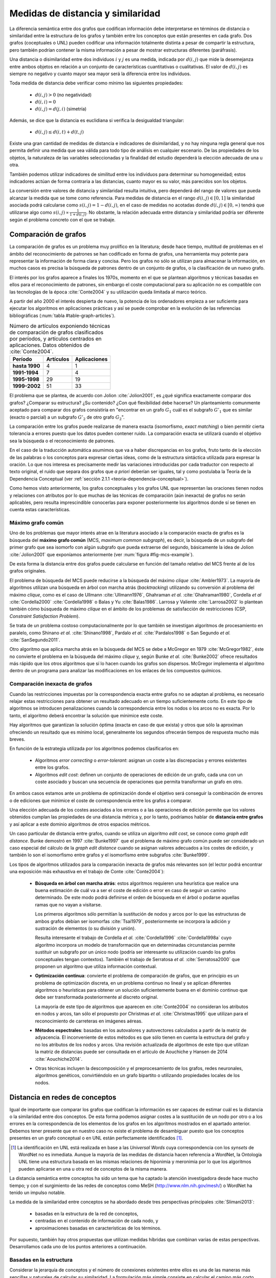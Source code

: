 
Medidas de distancia y similaridad
----------------------------------
La diferencia semántica entre dos grafos que codifican información debe interpretarse en
términos de distancia o similaridad entre la estructura de los grafos y también entre los
conceptos que están presentes en cada grafo. Dos grafos (coceptuales o UNL) pueden
codificar una información totalmente distinta a pesar de compartir la estructura, pero
también podrían contener la misma información a pesar de mostrar estructuras
diferentes (paráfrasis).

Una distancia o disimilaridad entre dos individuos :math:`i` y :math:`j` es una medida,
indicada por :math:`d(i,j)` que mide la desemejanza entre ambos objetos en relación a un
conjunto de características cuantitativas o cualitativas. El valor de :math:`d(i,j)` es
siempre no negativo y cuanto mayor sea mayor será la diferencia entre los individuos.

Toda medida de distancia debe verificar como mínimo las siguientes propiedades:

 * :math:`d(i,j)>0` (no negatividad)
 * :math:`d(i,i)=0`
 * :math:`d(i,j)=d(j,i)` (simetría)

Además, se dice que la distancia es euclidiana si verifica la desigualdad triangular:

 * :math:`d(i,j) \leq d(i,t)+d(t,j)`

Existe una gran cantidad de medidas de distancia e indicadores de disimilaridad, y no hay
ninguna regla general que nos permita definir una medida que sea válida para todo tipo de
análisis en cualquier escenario. De las propiedades de los objetos, la naturaleza de las
variables seleccionadas y la finalidad del estudio dependerá la elección adecuada de una u
otra.

También podemos utilizar indicadores de similitud entre los individuos para determinar su
homogeneidad; estos indicadores actúan de forma contraria a las distancias, cuanto mayor
es su valor, más parecidos son los objetos.

La conversión entre valores de distancia y similaridad resulta intuitiva, pero dependerá
del rango de valores que pueda alcanzar la medida que se tome como referencia. Para medidas
de distancia en el rango :math:`d(i,j) \in [0, 1]` la similaridad asociada podrá calcularse como 
:math:`s(i,j) = 1-d(i,j)`, en el caso de medidas no acotadas donde :math:`d(i,j) \in [0, \infty)`
tendrá que utilizarse algo como :math:`s(i,j) \propto \frac{1}{1 + d(i,j)}`. No obstante,
la relación adecuada entre distancia y similaridad podría ser diferente según el
problema concreto con el que se trabaje.


Comparación de grafos
`````````````````````
La comparación de grafos es un problema muy prolífico en la literatura; desde hace tiempo,
multitud de problemas en el ámbito del reconocimiento de patrones se han codificado en forma
de grafos, una herramienta muy potente para representar la información de forma clara y
concisa. Pero los grafos no sólo se utilizan para almacenar la información, en muchos casos
es precisa la búsqueda de patrones dentro de un conjunto de grafos, o la clasificación de
un nuevo grafo. 

El interés por los grafos aparece a finales los 1970s, momento en el que se plantean
algoritmos y técnicas basadas en ellos para el reconocimiento de patrones, sin embargo el coste
computacional para su aplicación no es compatible con las tecnologías de la
época :cite:`Conte2004` y su utilización queda limitada al marco teórico.

A partir del año 2000 el interés despierta de nuevo, la
potencia de los ordenadores empieza a ser suficiente para ejecutar los algoritmos en
aplicaciones prácticas y así se puede comprobar en la evolución de las referencias
bibliográficas (:num:`tabla #table-graph-articles`).


.. tabularcolumns:: |p{3cm}|p{4cm}|p{4cm}|
.. _table-graph-articles:
.. list-table:: Número de artículos exponiendo técnicas de comparación de grafos
   clasificados por períodos, y artículos centrados en aplicaciones. Datos obtenidos
   de :cite:`Conte2004`.
   :class: longtable
   :header-rows: 1
   :stub-columns: 1

   *  -  **Período**
      -  **Artículos**
      -  **Aplicaciones**
   *  -  hasta 1990
      -  4
      -  1
   *  -  1991-1994
      -  7
      -  4
   *  -  1995-1998
      -  29
      -  19
   *  -  1999-2002
      -  51
      -  33
   


El problema que se plantea, de acuerdo con Jolion :cite:`Jolion2001`, es ¿qué significa
exactamente comparar dos grafos? ¿Comparar su estructura? ¿Su contenido? ¿Con qué
flexibilidad debe hacerse? Un planteamiento comunmente aceptado para comparar dos grafos
consistiría en "encontrar en un grafo :math:`G_1` cuál es el subgrafo :math:`G'_1`
que es similar (exacto o parcial) a un subgrafo :math:`G'_2` de otro grafo :math:`G_2`".

La comparación entre los grafos puede realizarse de manera exacta (isomorfismo,
*exact matching*) o bien permitir cierta tolerancia a errores puesto que los datos
pueden contener ruido. La comparación exacta se utilizará cuando el objetivo sea
la búsqueda o el reconocimiento de patrones.

En el caso de la traducción automática asumimos que va a haber discrepancias en los grafos,
fruto tanto de la elección de las palabras o los conceptos para expresar ciertas ideas,
como de la estructura sintáctica utilizada para expresar la oración. Lo que nos interesa
es precisamente medir las variaciones introducidas por cada traductor con respecto al 
texto original, el ruido que separa dos grafos que *a priori* deberían ser iguales, tal y
como postulaba la Teoría de la Dependencia Conceptual 
(ver :ref:`sección 2.1.1 <teoria-dependencia-conceptual>`).

Como hemos visto anteriormente, los grafos conceptuales y los grafos UNL que representan
las oraciones tienen nodos y relaciones con atributos por lo que muchas de las técnicas
de comparación (aún inexacta) de grafos no serán aplicables, pero resulta imprescindible
conocerlas para exponer posteriormente los algoritmos donde sí se tienen en cuenta estas
características.


.. _maximo-grafo-comun:

Máximo grafo común
++++++++++++++++++
Uno de los problemas que mayor interés atrae en la literatura asociado a la comparación
exacta de grafos es la búsqueda del **máximo grafo común** (MCS, *maximum common subgraph*),
es decir, la búsqueda de un subgrafo del primer grafo que sea isomorfo con algún subgrafo
que pueda extraerse del segundo, básicamente la idea de Jolion :cite:`Jolion2001` que
exponíamos anteriormente (ver :num:`figura #fig-mcs-example`).

.. _fig-mcs-example:
.. graphviz::
   :caption: Dados dos grafos :math:`A` y :math:`B`, el máximo grafo común, :math:`mcs(A,B)` estará formado por el conjunto de nodos presentes en ambos y las conexiones entre ellos. En la figura se han indicado las correspondencias utilizando el símbolo :math:`\equiv` y los colores rojo para el grafo :math:`A` y azul para el :math:`B`.

   digraph foo {
     subgraph cluster_1 {
         a1 [color=red]
         a3 [color=red]
         a4 [color=red]
         a5 [color=red]
         a0 -> a3
         a1 -> a3 -> a4 -> a5 [color=red]
         a1 -> a2 -> a3 
         a3 -> a5
         a1 -> a5 [color=red]
         label = "Grafo A";
         color = gray;
     }

     subgraph cluster_2 {
         b1 [color=blue]
         b3 [color=blue]
         b4 [color=blue]
         b5 [color=blue]
         b1 -> b3-> b4 -> b5 [color=blue]
         b1 -> b5 [color=blue]
         b0 -> b4
         b0 -> b5
         label = "Grafo B";
         color = gray;
     }
     
     subgraph cluster_mcs {
         1 [label="a1 ≡ b1"]
         3 [label="a3 ≡ b3"]
         4 [label="a4 ≡ b4"]
         5 [label="a5 ≡ b5"]
         1 -> 3 -> 4 -> 5
         1 -> 5;
         label = "mcs(A, B)";
         color = gray;         
     }
   }
   
De esta forma la distancia entre dos grafos puede calcularse en función del tamaño
relativo del MCS frente al de los grafos originales.

El problema de búsqueda del MCS puede reducirse a la búsqueda del máximo
*clique* :cite:`Ambler1973`. La mayoría de algoritmos utilizan una búsqueda en árbol
con marcha atrás (*backtracking*) utilizando su conversión al problema del máximo
*clique*, como es el caso de Ullmann :cite:`Ullmann1976`, Ghahraman *et al.*
:cite:`Ghahraman1980`, Cordella *et al* :cite:`Cordella2000` :cite:`Cordella1998` o
Balas y Yu :cite:`Balas1986`. Larrosa y Valiente :cite:`Larrosa2002` lo plantean también
cómo búsqueda de máximo *clique* en el ámbito de los problemas de satisfacción de
restricciones (CSP, *Constraint Satisfaction Problem*).

Se trata de un problema costoso computacionalmente por lo que también se investigan
algoritmos de procesamiento en paralelo, como Shinano *et al.* :cite:`Shinano1998`,
Pardalo *et al.* :cite:`Pardalos1998` o San Segundo *et al.* :cite:`SanSegundo2011`.

Otro algoritmo que aplica marcha atrás en la búsqueda del MCS se debe a McGregor en
1979 :cite:`McGregor1982`, éste no convierte el problema en la búsqueda del máximo *clique*
y, según Bunke *et al.* :cite:`Bunke2002` ofrece resultados más rápido que los otros
algoritmos que sí lo hacen cuando los grafos son dispersos. McGregor implementa
el algoritmo dentro de un programa para analizar las modificaciones en los enlaces de
los compuestos químicos.


Comparación inexacta de grafos
++++++++++++++++++++++++++++++
Cuando las restricciones impuestas por la correspondencia exacta entre grafos
no se adaptan al problema, es necesario relajar estas restricciones para obtener un
resultado adecuado en un tiempo suficientemente corto. En este tipo de algoritmos se
introducen penalizaciones cuando la correspondencia entre los nodos o los arcos no es
exacta. Por lo tanto, el algoritmo deberá encontrar la solución que minimice este coste.

Hay algoritmos que garantizan la solución óptima (exacta en caso de que exista) y otros
que sólo la aproximan ofreciendo un resultado que es mínimo local, generalmente los
segundos ofrecerán tiempos de respuesta mucho más breves.

En función de la estrategia utilizada por los algoritmos podemos clasificarlos en:

 * Algoritmos *error correcting* o *error-tolerant*: asignan un coste a las
   discrepacias y errores existentes entre los grafos.
 * Algoritmos *edit cost*: definen un conjunto de operaciones de edición de un grafo,
   cada una con un coste asociado y buscan una secuencia de operaciones que permita
   transformar un grafo en otro.

En ambos casos estamos ante un problema de optimización donde el objetivo será conseguir
la combinación de errores o de ediciones que minimice el coste de correspondencia entre
los grafos a comparar.

Una elección adecuada de los costes asociados a los errores o a las operaciones de edición
permite que los valores obtenidos cumplan las propiedades de una distancia métrica y, por
lo tanto, podríamos hablar de **distancia entre grafos** y así aplicar a este dominio
algoritmos de otros espacios métricos.

Un caso particular de distancia entre grafos, cuando se utiliza un algoritmo *edit cost*,
se conoce como *graph edit distance*. Bunke demostró en 1997 :cite:`Bunke1997` que el problema
de máximo grafo común puede ser considerado un caso especial del cálculo de la *graph
edit distance* cuando se asignan valores adecuados a los costes de edición, y también lo son
el isomorfismo entre grafos y el isomorfismo entre subgrafos :cite:`Bunke1999`.

.. Y aquí entramos en la comparación inexacta de grafos propiamente dicha

Los tipos de algoritmos utilizados para la comparación inexacta de grafos más relevantes
son (el lector podrá encontrar una exposición más exhaustiva en el trabajo de Conte :cite:`Conte2004`):

 * **Búsqueda en árbol con marcha atrás**: estos algoritmos requieren una heurística que
   realice una buena estimación de cuál va a ser el coste de edición o error en caso de
   seguir un camino determinado. De este modo podrá definirse el orden de búsqueda en el
   árbol o podarse aquellas ramas que no vayan a visitarse.

   Los primeros algoritmos sólo permitían la sustitución de nodos y arcos por lo que las
   estructuras de ambos grafos debían ser isomorfas :cite:`Tsai1979`, posteriormente se
   incorpora la adición y sustración de elementos (o su división y unión).

   Resulta interesante el trabajo de Cordella *et al.* :cite:`Cordella1996`
   :cite:`Cordella1998a` cuyo algoritmo incorpora un modelo de transformación que en
   determinadas circunstancias permite sustituir un subgrafo por un único nodo (podría
   ser interesante su utilización cuando los grafos conceptuales tengan contextos).
   También el trabajo de Serratosa *et al.* :cite:`Serratosa2000` que proponen un
   algoritmo que utiliza información contextual.

 * **Optimización continua**: convierte el problema de comparación de grafos, que en principio es
   un problema de optimización discreta, en un problema continuo no lineal y se aplican
   diferentes algoritmos o heurísticas para obtener un solución suficientemente buena en
   el dominio continuo que debe ser transformada posteriormente al discreto original.

   La mayoría de este tipo de algoritmos que aparecen en :cite:`Conte2004` no consideran
   los atributos en nodos y arcos, tan sólo el propuesto por Christmas *et al.*
   :cite:`Christmas1995` que utilizan para el reconocimiento de carreteras en imágenes
   aéreas.

 * **Métodos espectrales**: basadas en los autovalores y autovectores calculados a partir de la
   matriz de adyacencia. El inconveniente de estos métodos es que sólo tienen en cuenta la
   estructura del grafo y no los atributos de los nodos y arcos. Una revisión actualizada de
   algoritmos de este tipo que utilizan la matriz de distancias puede ser consultada en
   el articulo de Aouchiche y Hansen de 2014 :cite:`Aouchiche2014`.

 * Otras técnicas incluyen la descomposición y el preprocesamiento de los grafos, redes
   neuronales, algoritmos genéticos, convirtiéndolo en un grafo bipartito o utilizando
   propiedades locales de los nodos.


Distancia en redes de conceptos
```````````````````````````````
Igual de importante que comparar los grafos que codifican la información es ser capaces de
estimar cuál es la distancia o la similaridad entre dos conceptos. De esta forma podemos asignar
costes a la sustitución de un nodo por otro o a los errores en la correspondencia de los
elementos de los grafos en los algoritmos mostrados en el apartado anterior. Debemos tener presente
que en nuestro caso no existe el problema de desambiguar puesto que los conceptos presentes en 
un grafo conceptual o en UNL están perfectamente identificados [#]_.

.. [#] La identificación en UNL está realizada en base a las *Universal Words* cuya correspondencia
   con los *synsets* de WordNet no es inmediata. Aunque la mayoría de las medidas de distancia
   hacen referencia a WordNet, la Ontología UNL tiene una estructura basada en las mismas
   relaciones de hiponimia y meronimia por lo que los algoritmos pueden aplicarse en una u otra
   red de conceptos de la misma manera.

La distancia semántica entre conceptos ha sido un tema que ha captado la atención investigadora
desde hace mucho tiempo; y con el surgimiento de las redes de conceptos como MeSH
(http://www.nlm.nih.gov/mesh/) o WordNet ha tenido un impulso notable.

La medida de la similaridad entre conceptos se ha abordado desde tres perspectivas principales
:cite:`Slimani2013`:

 * basadas en la estructura de la red de conceptos, 
 * centradas en el contenido de información de cada nodo, y 
 * aproximaciones basadas en características de los términos.

Por supuesto, también hay otros propuestas que utilizan medidas híbridas que combinan
varias de estas perspectivas. Desarrollamos cada uno de los puntos anteriores a continuación.


.. _redes-conceptos-estructura:

Basadas en la estructura
++++++++++++++++++++++++
Considerar la jerarquía de conceptos y el número de conexiones existentes entre ellos es una
de las maneras más sencillas y naturales de calcular su similaridad. La formulación más
simple consiste en calcular el camino más corto entre dos conceptos dentro de la red
(utilizaremos :math:`len(c_1, c_2)` para designar la longitud del camino más corto entre
un concepto :math:`c_1` y otro :math:`c_2`) y
considerar su distancia semántica proporcional a la longitud de este camino.

**Rada et al.** :cite:`Rada1989` aplican este principio para calcular la distancia entre
conceptos en la red MeSH (*Medical Subject Headers*), Jarmasz y Szpakowicz
:cite:`Jarmasz2003` utilizan la misma técnica con el *Roget's Thesaurus*.
En ambos casos los resultados son bastante buenos debido a que sólo utilizan las relaciones
``is-a`` :cite:`Lee1993`. Esta distancia se formularía como [#]_:

.. math::

    d_{SP}(c_1, c_2) = len(c_1, c_2)


.. [#] De ahora en adelante utilizaremos la nomenclatura :math:`d_{T}(c_1, c_2)` para indicar
   la distancia :math:`d` entre dos conceptos :math:`c_1` y :math:`c_2` utilizando el 
   algoritmo :math:`T` (:math:`T` deberá ser sustituído en cada caso por el identificador del
   algoritmo concreto).

No obstante, parece lógico pensar que la distancia entre dos nodos adyacentes cualesquiera
no tiene por qué ser idéntica, así cada conexión debe tener un peso asignado en el cálculo
de esta distancia.
En redes muy grandes, como es el caso que nos ocupa, esta peso no puede ser asignado manualmente
para cada conexión, deben implementarse algoritmos que permitan calcularlo basándose en
características de la red. Algunas de estas características estructurales típicamente
relacionadas con una red de conceptos jerárquica son :cite:`Jiang1997`:

 * **Densidad**: la densidad de la red no es la misma en todas sus partes; se puede sugerir
   que cuanto mayor es la densidad en una zona, menor es la distancia entre los nodos que 
   están en esa zona :cite:`Richardson1995`.
 * **Profundidad**: cuanto más se desciende en la jerarquía más sutiles son las diferencias
   entre los conceptos, por lo tanto la distancia entre los nodos es cada vez menor.
 * **Tipo de conexión**: el peso de cada conexión será diferente según el tipo de relación
   que indique: hiponimia, meronimia, antonimia, etc.
 * **Fuerza de cada conexión**: en la relación de un nodo con sus hijos no todas las
   conexiones tienen que tener el mismo peso. En este punto es donde los métodos estadísticos
   basados en el contenido de información (ver más abajo) pueden ser útiles.

**Sussna** :cite:`Sussna1993` propone una métrica de distancia que considera la profundidad
dentro de la red de conceptos de tal forma que la distancia semántica entre ellos es
tanto menor cuanto más se desciende en la jerarquía. Asigna a cada relación :math:`r` que 
parte de un nodo :math:`c_1` le asigna un peso :math:`wt` dentro del intervalo
:math:`[min_r, max_r]` en función del número de relaciones de tipo :math:`r` que
parten de él:

.. math::
    :label: sussna
    
    wt(c_1 \rightarrow_r) = max_r - \frac{max_r - min_r}{edges_r (c_1)}

La distancia entre dos conceptos adyacentes :math:`c_1` y :math:`c_2` es la media
de los pesos de la relación en ambas direcciones ponderada por la profundidad de los nodos.

.. math::

    d_{S}(c_i, c_j) = \frac{wt(c_i \rightarrow_r) + wt(c_j \rightarrow_{r'}) }{2 \cdot max\{depth(c_i), depth(c_j)\}}
    
donde :math:`r'` es la relación inversa de :math:`r`, es decir, aquella que va en sentido
contrario, y :math:`depth(c_i)` es la profundidad del concepto :math:`c_i` en la jerarquía.


    
.. warning:: En el artículo de Sussna se dice que en esta última ecuació los pesos
   deben ser invertidos, pero tanto en la formulación del artículo como en la literatura
   posterior, no se tiene en cuenta y el resultado NO ES EL ESPERADO.
   
   Hablo de esto más adelante, ¿debería tratarlo aquí?
   

La distancia semántica entre dos nodos cualesquiera de la red, :math:`c_1` y :math:`c_2`
se calcularía como la suma de distancias entre cada par de nodos adyacentes a lo largo
del camino más corto que los une:

.. math::

   d_{S}(c_1, c_2) = \sum\limits_{i,j \in len(c_1, c_2)} d_{S}(c_i, c_j)
   

**Wu and Palmer** :cite:`Wu1994` proponen una medida de similaridad entre conceptos que tiene
en cuenta al hiperónimo común más profundo en la jerarquía (*lowest-super-ordinate*, ``lso``)
de ambos conceptos:

.. math::

    s_{WP}(c_1, c_2) = \frac{2 \cdot depth(lso(c_1, c_2))}{len(c_1, lso(c_1, c_2)) + len(c_2, lso(c_1, c_2)) + 2 \cdot depth(lso(c_1, c_2))}

y la distancia se puede expresar como:

.. math::

    d_{WP}(c_1, c_2) = 1 - s_{WP}(c_1, c_2)

Así, la distancia entre los conceptos es menor cuanto mayor es la profundidad del hiperónimo común dentro de la jerarquía.

**Leacock and Chodorow** :cite:`Leacock1998` proponen una función de similaridad semántica
que tiene en cuenta la profundidad máxima de la jerarquía de conceptos:

.. math::

    s_{LC}(c_1, c_2) = -log \frac{len(c_1, c_2)}{2 \cdot \underset{c \in WordNet}{max} depth(c)}

**Li et al.** :cite:`Li2003` plantean una función no lineal que pondera la longitud del camino
más corto entre el par de conceptos y la profundidad del hiperónimo común:

.. math::

    s_{Li}(c_1, c_2) = e^{-\alpha \cdot len(c_1, c_2)} \frac{e^{\beta \cdot N} - e^{-\beta \cdot N}}{e^{\beta \cdot N} + e^{-\beta \cdot N}}

donde :math:`N = depth(lso(c_1, c_2))`, :math:`\alpha \geq 0` y :math:`\beta \geq 0`. Después del
análisis que realizan en el artículo concluyen que los parámetros óptimos en la fórmula
anterior son :math:`\alpha = 0.2` y :math:`\beta = 0.6`.


.. redes-conceptos-contenido-informacion_
Basadas en el contenido de información
++++++++++++++++++++++++++++++++++++++
Una de las formas de evaluar la densidad de la red de conceptos es considerar el contenido de
información de un concepto :cite:`Resnik1999`, para ello no basta con la red de conceptos
sino que es necesario contar con un *corpus* etiquetado suficientemente grande. Así,
si la probabilidad de encontrar un concepto :math:`c` en el corpus es :math:`p(c)`,
el contenido de información dado por este concepto, según la teoría de la información es:

.. math::

    IC(c) = -log(p(c))

La primera vez en la que se utiliza el contenido de información para calcular la distancia
semántica entre conceptos pudo ser en 1995 por Resnik quien sólo tenía
en cuenta la frecuencia de aparición de un término para evaluarlo.

**Resnik** :cite:`Resnik1995` propone la siguiente medida de similaridad semántica:

.. math::

    s_R(c_1, c_2) = -log \, p(lso(c_1, c_2))

Para el cálculo de las frecuencias de aparición de los conceptos en el corpus, Resnik realiza
el cálculo contando como una aparición del concepto cada vez que aparece el propio concepto
o uno de sus hipónimos en la jerarquía (hay que hacer notar que Resnik trabaja a nivel de palabras
y no de conceptos desambiguados), formalmente:

.. math::
    
    freq(c) = \sum_{w \in words(c)} count(w)

donde :math:`words(c)` sería el conjunto de conceptos cuyo hiperónimo es :math:`c`. De este modo
la probabilidad de un concepto puede calcularse como su frecuencia relativa de aparición:

.. math::

    p(c) = \frac{freq(c)}{N}

siendo :math:`N` el número total de términos que aparecen en el *corpus*. 

Como señala Budanitsky y Hirst :cite:`Budanitsky1998` uno de los mayores incovenientes de esta
medida es que se obtiene el mismo valor de similaridad para cualesquiera dos conceptos que
tengan el mismo ``lso``, algo que en las medidas que consideran la longitud del camino mínimo
no ocurre.

**Jiang y Conrath** :cite:`Jiang1997` ofrecen una aproximación en la que combinan las técnicas
basadas en nodos y las basadas en arcos, la estructura de la red y la información estadística
ofrecida por el *corpus*.

En primer lugar consideran el peso de las conexiones en la red y postulan que este peso es
proporcional a la probabilidad condicionada de encontrar una instancia de un concepto :math:`c`
cuando ha aparecido el concepto padre :math:`f`:

.. math::

    p(c|f) = \frac{p(c \cap f)}{p(f)} = \frac{p(c)}{p(f)}

la segunda igualdad se justifica según :cite:`Resnik1999` puesto que toda aparición de ``c``
contará también como una aparición de ``f``. De este modo el peso de cada conexión puede
calcularse a través de la teoría de la información como:

.. math::

    wt(c, f) = -log [p(c|f)] = IC(c) - IC(f)

es decir, el peso de cada conexión es simplemente la diferencia en el contenido de información
entre el concepto hijo y su hiperónimo directo.

Jiang y Conrath consideran también otros factores que deben incorporarse al peso de cada
conexión, estos son: la densidad local, la profundidad del nodo y el tipo de enlace; obteniendo
entonces una formulación como la que se sigue:

.. math::

    wt(c, f) = \bigg(\beta + (1-\beta)\frac{\overline{E}}{E(f)}\bigg) \bigg(\frac{d(f) + 1}{d(f)}\bigg)^{\alpha} [IC(c) - IC(f)] \, T(c, f)

donde :math:`d(f)` es la profundidad del nodo ``f`` en la jerarquía, :math:`E(f)` el número
de arcos (densidad local), :math:`\overline{E}` la densidad media en la jerarquía y :math:`T(c,f)`
es el factor correspondiente al tipo de enlace. Los parámetros :math:`\alpha (\alpha \geq 0)`
y :math:`\beta (0 \leq \beta \leq 1)` controlan el grado de influencia de los diferentes factores
en el peso final del enlace.

Utilizando esta formulación puede calcularse la distancia entre dos conceptos como la suma de los
pesos de las conexiones del camino más corto que los une. En el caso especial en el que sólo se 
considera el peso de los enlaces de tipo hiperónimo/hipónimo con un peso 1,
:math:`\alpha = 0, \beta = 1, T(c,f)=1`, entonces la distancia puede calcularse como:

.. math::

    d_{JC}(c_1, c_2) = IC(c_1) + IC(c_2) - 2 \cdot IC(lso(c_1, c_2))

es decir,

.. math::

    d_{JC}(c_1, c_2) = 2log\, p(lso(c_1, c_2)) - (log \, p(c_1) + log \, p(c_2))

**Lin** :cite:`Lin1998` propone una medida de similaridad universal, que no dependa de la
representación de los conceptos ni de un recurso o aplicación específico. Así Lin prueba
el siguiente teorema:

    **Similarity Theorem**: The similarity between A and B is measured by the ratio between the
    amount of information needed to state the commonality of A and B and the information
    needed to fully describe what A and B are:

    .. math::

        s(A, B) = \frac{log P(common(A, B))}{log P(description(A,B))}

es decir, la similaridad es el ratio entre la información que ambos conceptos tienen en común
y la información necesaria para describirlos. La aplicación de este teorema a una jerarquía
de conceptos es automática:

.. math::

    s_{Lin}(c_1, c_2) = \frac{2 \cdot log \, p(lso(c_1, c_2))}{log(p(c_1)) + log(p(c_2))}


Basadas en características de los términos
++++++++++++++++++++++++++++++++++++++++++
Una aproximación diferente permite calcular la similaridad entre dos conceptos basándose en
características descriptivas de cada uno de ellos, el valor de similaridad se calcula
utilizando formulaciones análogas al coeficiente de Jaccard.
Uno de los principales incovenientes para poder aplicar este tipo de modelos es que normalmente
no se dispone de un conjunto de características homogeneo para todos los conceptos.

Como referencia citamos los trabajos de Petrakis *et al.* :cite:`Petrakis2006` y
Tversky :cite:`Tversky1977`, pero su enfoque se aparta del planteamiento de esta tesis
donde contamos con los conceptos desambiguados y con una red de conceptos a nuestra
disposición.

En Maind *et al.* :cite:`Maind2012` podemos encontrar otras medidas de similaridad que
utilizan los resultados de motores de búsqueda de internet, de este modo no están sujetos
a la limitación impuesta por el conjunto de palabras cerrado que está presente tanto en
las ontologías como en los *corpus*. Para realizar el cálculo de la distancia entre
palabras se han propuesto algoritmos que utilizan el número de resultados de búsqueda y
otros que se apoyan en los contextos donde aparece la palabra y que son proporcionados
por el buscador.


